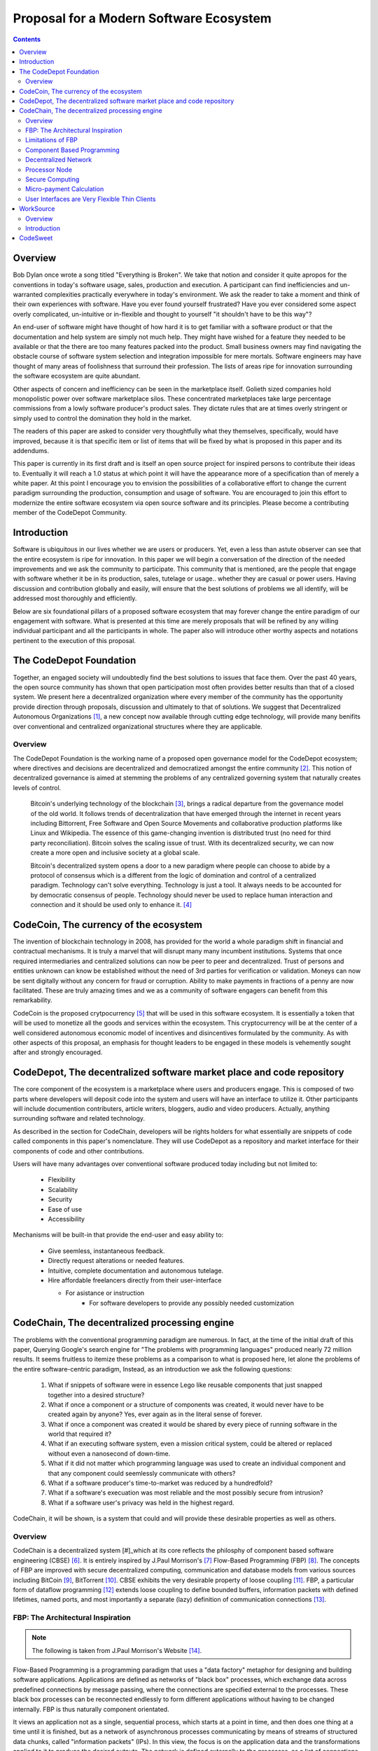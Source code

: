 ========================================
Proposal for a Modern Software Ecosystem
========================================

.. contents::

..
	TODO
	====
	* enterprise focus as well
	* incentivization for software sales as well
	* incentives, incentives, incentives
	* road-map of finished products


Overview
========

Bob Dylan once wrote a song titled "Everything is Broken". We take that notion and consider
it quite apropos for the conventions in today's software usage, sales, production and
execution. A participant can find inefficiencies and un-warranted complexities practically
everywhere in today's environment. We ask the reader to take a moment and
think of their own experiences with software. Have you ever found yourself frustrated?
Have you ever considered some aspect overly complicated, un-intuitive or in-flexible and
thought to yourself "it shouldn't have
to be this way"?

An end-user of software might have thought of how hard it is to get familiar with a
software product or that the documentation and help system are simply not much help.
They might have wished for a feature they needed to be available or that the there are
too many features packed into the product. Small business owners may find navigating the
obstacle course of software system selection and integration impossible for mere mortals.
Software engineers may have thought of many areas of foolishness that surround their
profession. The lists of areas ripe for innovation surrounding the software ecosystem
are quite abundant.

Other aspects of concern and inefficiency can be seen in the marketplace itself. Golieth
sized companies hold monopolistic power over software marketplace silos. These concentrated
marketplaces take large percentage
commissions from a lowly software producer's product sales. They dictate rules that are
at times overly stringent or simply used to control the domination they hold in the market.

The readers of this paper are asked to consider very thoughtfully what they themselves,
specifically, would have improved, because it is that specific item or list of items that
will be fixed by what is proposed in this paper and its addendums.

This paper is currently in its first draft and is itself an open source project for inspired
persons to contribute their ideas to. Eventually it will reach a 1.0 status at which point it
will have the appearance more of a specification than of merely a white paper. At this point
I encourage you to envision the possibilities of a collaborative effort to change the current
paradigm surrounding the production, consumption and usage of software. You are encouraged to
join this effort to modernize the entire software ecosystem via open source software and its
principles. Please become a contributing member of the CodeDepot Community.

..
	note:: Say: Bring _your_ innovations and implement them.
   


Introduction
============

Software is ubiquitous in our lives whether we are users or producers. Yet, even a less than
astute observer can see that the entire ecosystem is ripe for innovation. In this paper we will
begin a conversation of the direction of the needed improvements and we ask the community
to participate. This community that is mentioned, are the people that engage with software
whether it be in its production, sales, tutelage or usage.. whether they are casual or power users.
Having discussion and contribution globally and easily, will ensure that the best solutions of
problems we all identify, will be addressed most thoroughly and efficiently.

Below are six foundational pillars of a proposed software ecosystem
that may forever change the entire paradigm of our engagement with software. What is presented
at this time are merely proposals that will be refined by any
willing individual participant and all the participants in whole. The paper also will
introduce other worthy aspects and notations pertinent to the execution of this proposal.


The CodeDepot Foundation
========================

Together, an engaged society will undoubtedly find the best solutions to issues that face them. Over
the past 40 years, the open source community has shown that open participation most often
provides better results than that of a closed system. We present here a decentralized organization
where every member of the community has the opportunity provide direction through proposals,
discussion and ultimately to that of solutions. We suggest that Decentralized Autonomous
Organizations [#]_,
a new concept now available through cutting edge technology, will provide many benifits over
conventional and centralized organizational structures where they are applicable.

Overview
`````````

The CodeDepot Foundation is the working name of a proposed open governance model for the
CodeDepot ecosystem; where directives and decisions are decentralized and democratized
amongst the entire community [#]_. This notion of decentralized governance is aimed at stemming
the problems of any centralized governing system that naturally creates levels of control.

    Bitcoin's underlying technology of the blockchain [#]_, brings a radical departure from the
    governance model of the old world. It follows trends of decentralization that have emerged
    through the internet in recent years including Bittorrent, Free Software and Open Source
    Movements and collaborative production platforms like Linux and Wikipedia. The essence of this
    game-changing invention is distributed trust (no need for third party reconciliation). Bitcoin
    solves the scaling issue of trust. With its decentralized security, we can now create a more open and
    inclusive society at a global scale.

    Bitcoin's decentralized system opens a door to a new paradigm where people can choose to abide by
    a protocol of consensus which is a different from the logic of domination and control of a
    centralized paradigm. Technology can't solve everything. Technology is just a tool. It always needs
    to be accounted for by democratic consensus of people.
    Technology should never be used to replace human interaction and connection and it should be
    used only to enhance it. [#]_


CodeCoin, The currency of the ecosystem
=======================================

The invention of blockchain technology in 2008, has provided for the world a whole paradigm
shift in financial and contractual mechanisms. It is truly a marvel that will disrupt many
many incumbent institutions. Systems that once required intermediaries and centralized
solutions can now be peer to peer and decentralized. Trust of persons and entities unknown
can know be established without the need of 3rd parties for verification or validation.
Moneys can now be sent digitally without any concern for fraud or corruption. Ability to make
payments in fractions of a penny are now facilitated. These are truly
amazing times and we as a community of software engagers can benefit from this remarkability.

CodeCoin is the proposed crytpocurrency [#]_ that will be used in this software ecosystem. It is
essentially a token that will be used to monetize all the goods and services within the ecosystem. This
cryptocurrency will be at the center of a well considered autonomous economic model of incentives and
disincentives formulated by the community. As with other aspects of this proposal, an emphasis
for thought leaders to be engaged in these models is vehemently sought after and strongly encouraged.


CodeDepot, The decentralized software market place and code repository
======================================================================

The core component of the ecosystem is a marketplace where users and producers engage.
This is composed of two parts where developers will deposit code into the system
and users will have an interface to utilize it. Other participants will include documention
contributers, article writers, bloggers, audio and video producers. Actually, anything surrounding
software and related technology.

As described in the section for CodeChain, developers will be rights holders for what essentially
are snippets of code called components in this paper's nomenclature. They will use
CodeDepot as a repository and market interface for their components of code and
other contributions.

Users will have many advantages  over conventional software produced today including but not limited to:

 * Flexibility
 * Scalability
 * Security
 * Ease of use
 * Accessibility

Mechanisms will be built-in that provide the end-user and easy ability to:

 * Give seemless, instantaneous feedback.
 * Directly request alterations or needed features.
 * Intuitive, complete documentation and autonomous tutelage.
 * Hire affordable freelancers directly from their user-interface

   * For asistance or instruction
	* For software developers to provide any possibly needed customization


CodeChain, The decentralized processing engine
==============================================

The problems with the conventional programming paradigm are numerous. In fact, at the time
of the initial draft of this paper, Querying Google's search engine for "The problems with
programming languages" produced nearly 72 million results. It seems fruitless
to itemize these problems as a comparison to what is proposed here, let alone the problems of
the entire software-centric paradigm, Instead, as an introduction we ask the following
questions:

  1) What if snippets of software were in essence Lego like reusable components that just snapped together into a desired structure?
  2) What if once a component or a structure of components was created, it would never have to be created again by anyone? Yes, ever again as in the literal sense of forever.
  3) What if once a component was created it would be shared by every piece of running software in the world that required it?
  4) What if an executing software system, even a mission critical system, could be altered or replaced without even a nanosecond of down-time.
  5) What if it did not matter which programming language was used to create an individual component and that any component could seemlessly communicate with others?
  6) What if a software producer's time-to-market was reduced by a hundredfold?
  7) What if a software's execuation was most reliable and the most possibly secure from intrusion?
  8) What if a software user's privacy was held in the highest regard.

CodeChain, it will be shown, is a system that could and will provide these desirable properties as well
as others.


Overview
`````````

CodeChain is a decentralized system [#]_which at its core reflects
the philosphy of component based software engineering (CBSE) [#]_. It is entirely inspired by
J.Paul Morrison's [#]_ Flow-Based Programming (FBP) [#]_. The concepts of FBP are
improved with secure decentralized computing, communication and database models from
various sources including BitCoin [#]_, BitTorrent [#]_. CBSE exhibits the very desirable property
of loose coupling [#]_. FBP, a particular form of dataflow programming [#]_ extends loose
coupling to define bounded buffers, information packets with defined lifetimes, named ports,
and most importantly a separate (lazy) definition of communication connections [#]_.



FBP: The Architectural Inspiration
```````````````````````````````````

.. note:: The following is taken from J.Paul Morrison's Website [#]_.

Flow-Based Programming is a programming paradigm that uses a "data factory" metaphor
for designing and building software applications. Applications are defined as networks
of "black box" processes, which exchange data across predefined connections by message
passing, where the connections are specified external to the processes. These black
box processes can be reconnected endlessly to form different applications without having
to be changed internally. FBP is thus naturally component orientated.

It views an application not as a single, sequential process, which starts at a point
in time, and then does one thing at a time until it is finished, but as a network
of asynchronous processes communicating by means of streams of structured data chunks,
called "information packets" (IPs). In this view, the focus is on the application
data and the transformations applied to it to produce the desired outputs.
The network is defined externally to the processes, as a list of connections
which is interpreted by a piece of software, usually called the "scheduler".

The processes communicate by means of fixed-capacity connections. A connection is
attached to a process by means of a port, which has a name agreed upon between
the process code and the network definition. More than one process can execute
the same piece of code. At any point in time, a given IP can only be "owned" by
a single process, or be in transit between two processes. Ports may either be
simple, or array-type. It is the combination of ports with asynchronous processes that
allows many long-running primitive functions of data processing, such as Sort,
Merge, Summarize, Collate, etc., to be supported in the form of software black boxes.

Because FBP processes can continue executing as long they have data to work on and
somewhere to put their output, FBP applications generally run in less elapsed time
than conventional programs, and make optimal use of all the processors on a machine,
with no special programming required to achieve this.

The network definition is usually diagrammatic (see: 'Component Based Programming' below), and is
converted into a connection list in some lower-level language or notation. FBP
is thus a visual programming language at this level. More complex network definitions
have a hierarchical structure, being built up from subnets with "sticky" connections .

FBP has much in common with the Linda language in that it is, in Gelernter and
Carriero's terminology, a "coordination language": it is essentially
language-independent. Indeed, given a scheduler written in a sufficiently low-level
language, components written in different languages can be linked together in a single
network. FBP thus lends itself to the concept of domain-specific languages or
"mini-languages".

FBP exhibits "data coupling", described in the article on coupling[*] as the loosest type
of coupling between components. The concept of loose coupling is in turn related to that
of service-oriented architectures, and FBP fits a number of the criteria for such an
architecture, albeit at a more fine-grained level than most examples of this architecture.

FBP promotes high-level, functional style of specifications that simplify reasoning
about system behavior. An example of this is the distributed data flow model for
constructively specifying and analyzing the semantics of distributed multi-party protocols.


Limitations of FBP
```````````````````

At a superficial level, FBP is an ideal programming paradigm that offers quite a few
benefits over conventional paradigms. At scale though, there is a limiting condition of
context switching, especially so on conventional general purpose CPUs [#]_. For an FBP paradigm at scale,
a point will be reached where the
number of
context switches on a single machine CPU, overwhelms the system and causes notable latency.
On average context switching costs approximately 30 microseconds of
overhead per occurrence. One benchmark of the theoretical limitations of context switching has an upper
bound of 18.75% of CPU cycles wasted due to context switching. Generally, optimal CPU
use, is to have the same number of worker threads as there are hardware threads when a process is CPU bound,
whereas I/O bound permit more [#]_.
These considerations puts the FBP paradigm at very much a disadvantaged ideal of maximal
efficiency.


Component Based Programming
````````````````````````````

In order to overcome the conditional limitations of context switching per processing node in an
strictly FBP paradigm, we provide here an area of consideration to help maximize the efficacy of the CodeChain
system. The term Component-based Programming (CBP) is coined here for the purpose of a enlisting a stronger
emphasis on components over that of data flow as it is for FBP.

The concepts fundamental to FBP (autonomous black-box components loosely coupled via lazy linkage)
can be easily
considered at the various phases of the compilation stack prior to execution. Essentially, what this means
is that we can remove the constraints from that of each component needing to be its own execution process
or thread, yet
still be most loosely coupled. We can redefine components to that of a virtual model that can then be
implemented by encompassing
one or all of the compilation's translation stages prior to execution.

    1. Source code
    2. Semantic analysis
    3. Intermediate Representation \(IR\) code and its linkage
    4. Machine code and its linkage
    5. Just-In-Time compilation or interpreter engine

Another most exciting and promising consideration is to apply the notion of CBP to include that of speciality hardware
processors like that of GPGPUs [#]_. GPGPUs provide a processing model of thousands
concurrently executing threads. Utilizing these high-scale concurrent processors, one can imagine the
promise of the original FBP concept of inter-communicating processes/threads without the extreme burdens
imposed when merely targeting that of a CPU architecture.


Decentralized Network
``````````````````````
	Todo



Processor Node
```````````````
	Todo

Secure Computing
`````````````````
	Todo

.. zkSNARKS for C


Micro-payment Calculation
``````````````````````````
	Todo


User Interfaces are Very Flexible Thin Clients
```````````````````````````````````````````````
	Todo



WorkSource
==========

WorkSource is a proposal for a open governence, decentralized, peer to peer marketplace for end-users
to hire freelancers.
It will employ modern cutting edge technology for monetization, accounting, contractual obligation and
in the case needed, arbitration. The most prominent aim is to incorporate very simple access and functionality directly
into the CodeDepot user-interfaces. Unlike current freelance market places, freelancers will be made to
feel as equals and not
of a second class as compared to employers.

Non-technical users of software often find themselves in need of instruction or in need of customization. By
incorporating direct and easy contact with software professionals, the users needs can be addressed
painlessly, immediately and reliably.

Technical users find themselves paying exorbitant fees to hire developers at conventional centralized
services. Often the employer will find these services confusing, frustrating and simply inadequate.

Freelancers will often find that scanning and applying for jobs simply is too time consuming.


..
	develop the idea of a market chain (all) and its sidechains (e.g: codedepot).


Overview
`````````

Current freelance and other work sourcing like exchanges are usually run by a
centralized corporate entity that enjoy a significant percentage of the
cost of the transaction together with collecting monthly fees. In a decentralized;
self-governed; peer-to-peer (P2P) marketplace there isn't any centralized entity,
just a community of colleagues and clients. Freelancers enjoy the near entirety
of the proceeds of their transactions without some third party dipping their
greedy hands in.

New technologies, most significantly bitcoin's blockchain, have now enabled P2P
marketplaces to thrive unencumbered by any need of a centralized entity or 3rd party.
The need for trust is virtually eliminated.. providing free, flat, P2P markets.

WorkSource will be decentralized community effort that will provide reliable sources of
service providers to those that need such services. Current cryptocurrency and other
new technology make it possible to enable most efficient market ecosystems where trust
and incentive/disincentive mechanisms are automated and built right in to the platform. This
together with ideas generated and implemented by the community will make the platform
most desirable and efficient to participate in.


Introduction
`````````````

..
    WorkSource will be a superset community of sectoral communities for instance that of
    the software sector, namely CodeDepot [#]_.


CodeSweet
=========

A programmers toolbox is most often burdensome and time-consuming to be productive with. It could be
argued that every tool in use by engineers is in some way problematic or simply incomplete. If every
aspect of every tool and its interface were a component, then the programmer could fashion their tool
and hence their toolbox to be just the way they liked it. That bears repeating.. If everything is a
component, then the programmer could fashion their tool and hence their toolbox to be just the way
they like it!

CodeSweet will be a component based toolkit where engineers have the ability to add features that they
deem worthy.. leaving any others behind. Features like automation, intuitive instruction, reimagined
user interfaces, and ease-of-use will be of strong focus.

..
	ToDo:: Emphasize the CodeChain Toolbox and how the goal is to make software production unbelievably seemless !
   
Other aspects will include:

 * The best documentation tools and interfaces
 * Employing intelligence and automation as much as possible
 * Search and reference to be topped by no other
 * Intuition
 * Cutting edge compilation and translation chains



---------------------------------

---------------------------------

---------------------------------


.. [#] Decentralized Autonomous Organization
		 http://en.wikipedia.org/wiki/Decentralized_Autonomous_Organization

.. [#] Open-source Goverence Model
		http://en.wikipedia.org/wiki/Open-source_governance

.. [#] Bitcoin's Blockchain
		http://en.wikipedia.org/wiki/Bitcoin#Block_chain

.. [#] Bitcoin, The Beginning of Open-source Goverence
		http://falkvinge.net/2014/11/10/bitcoin-the-beginning-of-open-source-governance/

.. [#] Cryptocurrency
		 http://en.wikipedia.org/wiki/Cryptocurrency

.. [#] Decentralized Computing
       http://en.wikipedia.org/wiki/Decentralized_computing

.. [#] Component-Based Software Engineering
       http://en.wikipedia.org/wiki/Component-based_software_engineering

.. [#] J. Paul Morrison
       http://en.wikipedia.org/wiki/John_Paul_Morrison

.. [#] Flow-Based Programming
       http://en.wikipedia.org/wiki/Flow-based_programming

.. [#] Bitcoin
       http://en.wikipedia.org/wiki/Bitcoin

.. [#] BitTorrent
       http://en.wikipedia.org/wiki/BitTorrent

.. [#] Loose Coupling
       http://en.wikipedia.org/wiki/Loose_coupling

.. [#] Dataflow Programming
       http://en.wikipedia.org/wiki/Dataflow_programming

.. [#] Flow-Based Programming 2nd Edition
       http://www.amazon.com/Flow-Based-Programming-J-Paul-Morrison-ebook/dp/B004PLO66O

.. [#] J.Paul Morrison's Website
       http://www.jpaulmorrison.com/fbp

.. [#] Context Switch
       http://en.wikipedia.org/wiki/Context_switch

.. [#] How Long Does It Take To Make Context
       http://blog.tsunanet.net/2010/11/how-long-does-it-take-to-make-context.html

.. [#] General-purpose computing on graphics processing units
       http://en.wikipedia.org/wiki/General-purpose_computing_on_graphics_processing_units




